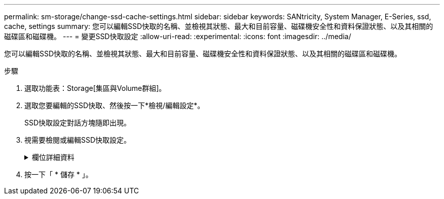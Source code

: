---
permalink: sm-storage/change-ssd-cache-settings.html 
sidebar: sidebar 
keywords: SANtricity, System Manager, E-Series, ssd, cache, settings 
summary: 您可以編輯SSD快取的名稱、並檢視其狀態、最大和目前容量、磁碟機安全性和資料保證狀態、以及其相關的磁碟區和磁碟機。 
---
= 變更SSD快取設定
:allow-uri-read: 
:experimental: 
:icons: font
:imagesdir: ../media/


[role="lead"]
您可以編輯SSD快取的名稱、並檢視其狀態、最大和目前容量、磁碟機安全性和資料保證狀態、以及其相關的磁碟區和磁碟機。

.步驟
. 選取功能表：Storage[集區與Volume群組]。
. 選取您要編輯的SSD快取、然後按一下*檢視/編輯設定*。
+
SSD快取設定對話方塊隨即出現。

. 視需要檢閱或編輯SSD快取設定。
+
.欄位詳細資料
[%collapsible]
====
[cols="25h,~"]
|===
| 設定 | 說明 


 a| 
名稱
 a| 
顯示您可以變更的SSD快取名稱。需要SSD快取的名稱。



 a| 
特性
 a| 
顯示SSD快取的狀態。可能的狀態包括：

** 最佳化
** 不明
** 降級
** 失敗（失敗狀態會導致重大MEL事件。）
** 已暫停




 a| 
容量
 a| 
顯示SSD快取目前的容量和允許的最大容量。

SSD快取允許的最大容量取決於控制器的主要快取大小：

** 最高1 GiB
** 1 GiB 至 2 GiB
** 2 GiB 至 4 GiB
** 超過4 GiB




 a| 
安全性與DA
 a| 
顯示SSD快取的磁碟機安全性和資料保證狀態。

** *安全功能*-指出SSD快取是否完全由安全功能的磁碟機所組成。具有安全功能的磁碟機是自我加密磁碟機、可保護其資料免於未經授權的存取。
** *啟用安全功能*-指出SSD快取是否啟用安全功能。
** *支援DA *-指出SSD快取是否完全由支援DA的磁碟機所組成。具備DA功能的磁碟機可檢查並修正主機與儲存陣列之間傳輸資料時可能發生的錯誤。




 a| 
關聯的物件
 a| 
顯示與SSD快取相關的磁碟區和磁碟機。

|===
====
. 按一下「 * 儲存 * 」。

